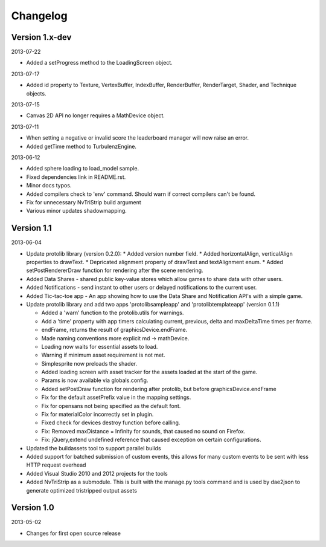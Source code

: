 .. index::
    single: Changelog

.. _changelog:

---------
Changelog
---------

Version 1.x-dev
---------------

2013-07-22

- Added a setProgress method to the LoadingScreen object.

2013-07-17

- Added id property to Texture, VertexBuffer, IndexBuffer, RenderBuffer, RenderTarget, Shader, and Technique objects.

2013-07-15

- Canvas 2D API no longer requires a MathDevice object.

2013-07-11

- When setting a negative or invalid score the leaderboard manager will now raise an error.
- Added getTime method to TurbulenzEngine.

2013-06-12

- Added sphere loading to load_model sample.
- Fixed dependencies link in README.rst.
- Minor docs typos.
- Added compilers check to 'env' command. Should warn if correct compilers can't be found.
- Fix for unnecessary NvTriStrip build argument
- Various minor updates shadowmapping.

Version 1.1
-----------

2013-06-04

- Update protolib library (version 0.2.0):
  * Added version number field.
  * Added horizontalAlign, verticalAlign properties to drawText.
  * Depricated alignment property of drawText and textAlignment enum.
  * Added setPostRendererDraw function for rendering after the scene rendering.
- Added Data Shares - shared public key-value stores which allow games to share data with other users.
- Added Notifications - send instant to other users or delayed notifications to the current user.
- Added Tic-tac-toe app - An app showing how to use the Data Share and Notification API's with a simple game.
- Update protolib library and add two apps 'protolibsampleapp' and 'protolibtemplateapp' (version 0.1.1)

  * Added a 'warn' function to the protolib.utils for warnings.
  * Add a 'time' property with app timers calculating current, previous, delta and maxDeltaTime times per frame.
  * endFrame, returns the result of graphicsDevice.endFrame.
  * Made naming conventions more explicit md -> mathDevice.
  * Loading now waits for essential assets to load.
  * Warning if minimum asset requirement is not met.
  * Simplesprite now preloads the shader.
  * Added loading screen with asset tracker for the assets loaded at the start of the game.
  * Params is now available via globals.config.
  * Added setPostDraw function for rendering after protolib, but before graphicsDevice.endFrame

  * Fix for the default assetPrefix value in the mapping settings.
  * Fix for opensans not being specified as the default font.
  * Fix for materialColor incorrectly set in plugin.
  * Fixed check for devices destroy function before calling.
  * Fix: Removed maxDistance = Infinity for sounds, that caused no sound on Firefox.
  * Fix: jQuery,extend undefined reference that caused exception on certain configurations.
- Updated the buildassets tool to support parallel builds
- Added support for batched submission of custom events, this allows for many custom events to be sent
  with less HTTP request overhead
- Added Visual Studio 2010 and 2012 projects for the tools
- Added NvTriStrip as a submodule. This is built with the manage.py tools command and is used by dae2json
  to generate optimized tristripped output assets


Version 1.0
-----------

2013-05-02

- Changes for first open source release
